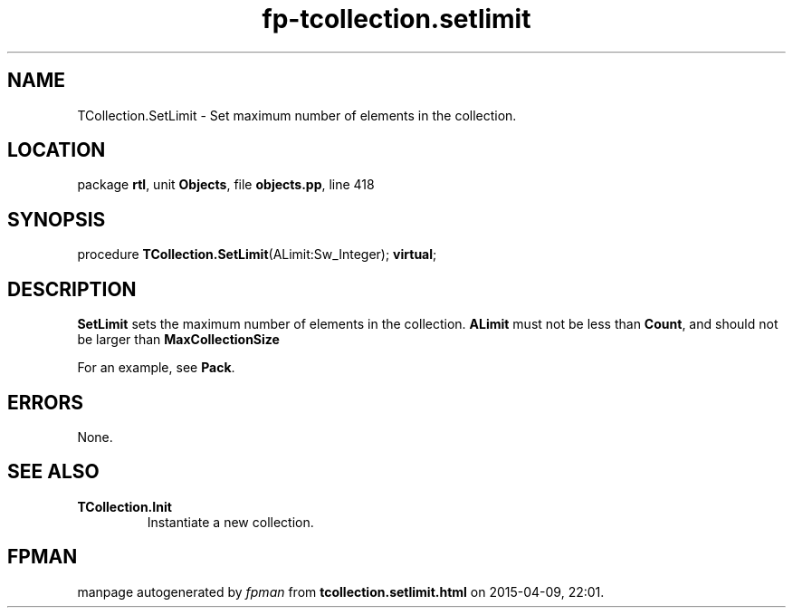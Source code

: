 .\" file autogenerated by fpman
.TH "fp-tcollection.setlimit" 3 "2014-03-14" "fpman" "Free Pascal Programmer's Manual"
.SH NAME
TCollection.SetLimit - Set maximum number of elements in the collection.
.SH LOCATION
package \fBrtl\fR, unit \fBObjects\fR, file \fBobjects.pp\fR, line 418
.SH SYNOPSIS
procedure \fBTCollection.SetLimit\fR(ALimit:Sw_Integer); \fBvirtual\fR;
.SH DESCRIPTION
\fBSetLimit\fR sets the maximum number of elements in the collection. \fBALimit\fR must not be less than \fBCount\fR, and should not be larger than \fBMaxCollectionSize\fR 

For an example, see \fBPack\fR.


.SH ERRORS
None.


.SH SEE ALSO
.TP
.B TCollection.Init
Instantiate a new collection.

.SH FPMAN
manpage autogenerated by \fIfpman\fR from \fBtcollection.setlimit.html\fR on 2015-04-09, 22:01.

